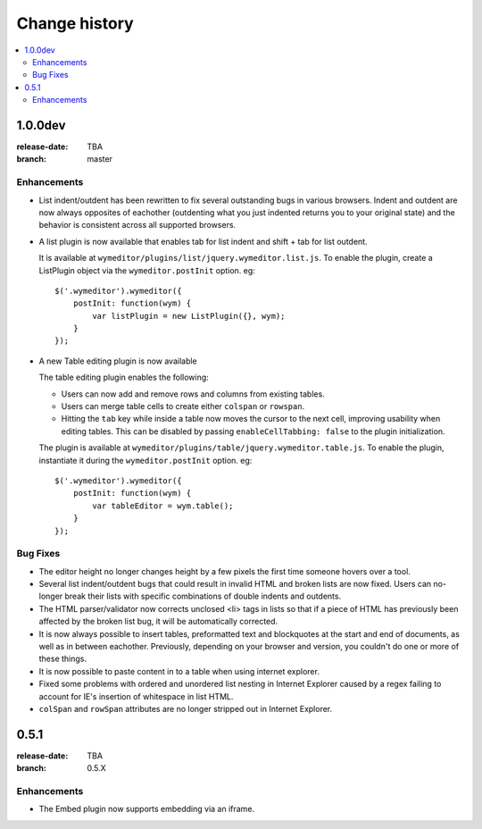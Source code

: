 ================
 Change history
================

.. contents::
    :local:

.. _version-1.0.0dev:

1.0.0dev
========
:release-date: TBA
:branch: master

.. _v1-0-0dev-enhancements:

Enhancements
---------------

* List indent/outdent has been rewritten to fix several outstanding bugs in
  various browsers. Indent and outdent are now always opposites of eachother
  (outdenting what you just indented returns you to your original state) and
  the behavior is consistent across all supported browsers.
* A list plugin is now available that enables tab for list indent and
  shift + tab for list outdent.

  It is available at ``wymeditor/plugins/list/jquery.wymeditor.list.js``.
  To enable the plugin, create a ListPlugin object via the
  ``wymeditor.postInit`` option. eg::

    $('.wymeditor').wymeditor({
        postInit: function(wym) {
            var listPlugin = new ListPlugin({}, wym);
        }
    });

* A new Table editing plugin is now available

  The table editing plugin enables the following:

  * Users can now add and remove rows and columns from existing tables.
  * Users can merge table cells to create either ``colspan`` or ``rowspan``.
  * Hitting the ``tab`` key while inside a table now moves the cursor to the
    next cell, improving usability when editing tables. This can be disabled
    by passing ``enableCellTabbing: false`` to the plugin initialization.

  The plugin is available at ``wymeditor/plugins/table/jquery.wymeditor.table.js``.
  To enable the plugin, instantiate it during the ``wymeditor.postInit`` option.
  eg::

    $('.wymeditor').wymeditor({
        postInit: function(wym) {
            var tableEditor = wym.table();
        }
    });


.. _v1-0-0dev-bugfixes:

Bug Fixes
---------

* The editor height no longer changes height by a few pixels the first time
  someone hovers over a tool.
* Several list indent/outdent bugs that could result in invalid HTML and broken
  lists are now fixed. Users can no-longer break their lists with specific
  combinations of double indents and outdents.
* The HTML parser/validator now corrects unclosed <li> tags in lists so that if
  a piece of HTML has previously been affected by the broken list bug, it will
  be automatically corrected.
* It is now always possible to insert tables, preformatted text and blockquotes
  at the start and end of documents, as well as in between eachother.
  Previously, depending on your browser and version, you couldn't do one or more
  of these things.
* It is now possible to paste content in to a table when using internet
  explorer.
* Fixed some problems with ordered and unordered list nesting in Internet
  Explorer caused by a regex failing to account for IE's insertion of
  whitespace in list HTML.
* ``colSpan`` and ``rowSpan`` attributes are no longer stripped out in Internet
  Explorer.


.. _version-0.5.1:

0.5.1
=====
:release-date: TBA
:branch: 0.5.X

.. _v0-5-1-enhancements:

Enhancements
---------------

* The Embed plugin now supports embedding via an iframe.
